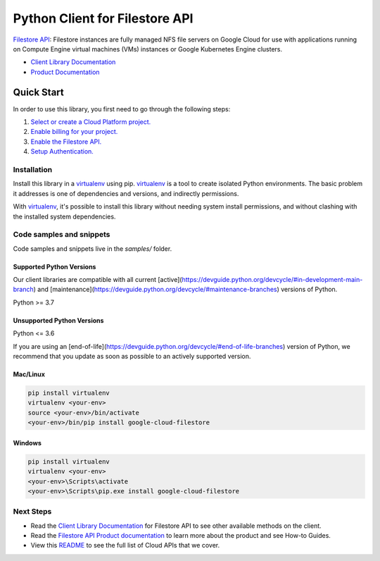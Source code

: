 Python Client for Filestore API
===============================

|stable| |pypi| |versions|

`Filestore API`_: Filestore instances are fully managed NFS file servers on Google Cloud for use with applications running on Compute Engine virtual machines (VMs) instances or Google Kubernetes Engine clusters.

- `Client Library Documentation`_
- `Product Documentation`_

.. |stable| image:: https://img.shields.io/badge/support-stable-gold.svg
   :target: https://github.com/googleapis/google-cloud-python/blob/main/README.rst#stability-levels
.. |pypi| image:: https://img.shields.io/pypi/v/google-cloud-filestore.svg
   :target: https://pypi.org/project/google-cloud-filestore/
.. |versions| image:: https://img.shields.io/pypi/pyversions/google-cloud-filestore.svg
   :target: https://pypi.org/project/google-cloud-filestore/
.. _Filestore API: https://cloud.google.com/filestore/
.. _Client Library Documentation: https://cloud.google.com/python/docs/reference/file/latest
.. _Product Documentation:  https://cloud.google.com/filestore/

Quick Start
-----------

In order to use this library, you first need to go through the following steps:

1. `Select or create a Cloud Platform project.`_
2. `Enable billing for your project.`_
3. `Enable the Filestore API.`_
4. `Setup Authentication.`_

.. _Select or create a Cloud Platform project.: https://console.cloud.google.com/project
.. _Enable billing for your project.: https://cloud.google.com/billing/docs/how-to/modify-project#enable_billing_for_a_project
.. _Enable the Filestore API.:  https://cloud.google.com/filestore/
.. _Setup Authentication.: https://googleapis.dev/python/google-api-core/latest/auth.html

Installation
~~~~~~~~~~~~

Install this library in a `virtualenv`_ using pip. `virtualenv`_ is a tool to
create isolated Python environments. The basic problem it addresses is one of
dependencies and versions, and indirectly permissions.

With `virtualenv`_, it's possible to install this library without needing system
install permissions, and without clashing with the installed system
dependencies.

.. _`virtualenv`: https://virtualenv.pypa.io/en/latest/


Code samples and snippets
~~~~~~~~~~~~~~~~~~~~~~~~~

Code samples and snippets live in the `samples/` folder.


Supported Python Versions
^^^^^^^^^^^^^^^^^^^^^^^^^
Our client libraries are compatible with all current [active](https://devguide.python.org/devcycle/#in-development-main-branch) and [maintenance](https://devguide.python.org/devcycle/#maintenance-branches) versions of
Python.

Python >= 3.7

Unsupported Python Versions
^^^^^^^^^^^^^^^^^^^^^^^^^^^
Python <= 3.6

If you are using an [end-of-life](https://devguide.python.org/devcycle/#end-of-life-branches)
version of Python, we recommend that you update as soon as possible to an actively supported version.


Mac/Linux
^^^^^^^^^

.. code-block:: console

    pip install virtualenv
    virtualenv <your-env>
    source <your-env>/bin/activate
    <your-env>/bin/pip install google-cloud-filestore


Windows
^^^^^^^

.. code-block:: console

    pip install virtualenv
    virtualenv <your-env>
    <your-env>\Scripts\activate
    <your-env>\Scripts\pip.exe install google-cloud-filestore

Next Steps
~~~~~~~~~~

-  Read the `Client Library Documentation`_ for Filestore API
   to see other available methods on the client.
-  Read the `Filestore API Product documentation`_ to learn
   more about the product and see How-to Guides.
-  View this `README`_ to see the full list of Cloud
   APIs that we cover.

.. _Filestore API Product documentation:  https://cloud.google.com/filestore/
.. _README: https://github.com/googleapis/google-cloud-python/blob/main/README.rst
